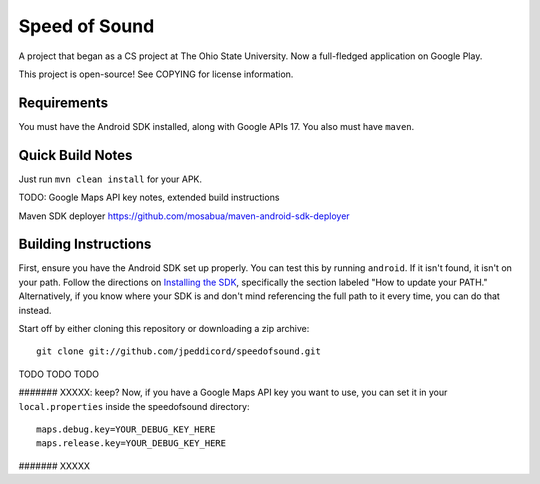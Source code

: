 Speed of Sound
==============

A project that began as a CS project at The Ohio State University.
Now a full-fledged application on Google Play.

This project is open-source! See COPYING for license information.

Requirements
------------

You must have the Android SDK installed, along with Google APIs 17.
You also must have ``maven``.

Quick Build Notes
-----------------

Just run ``mvn clean install`` for your APK.

TODO: Google Maps API key notes, extended build instructions

Maven SDK deployer
https://github.com/mosabua/maven-android-sdk-deployer


Building Instructions
---------------------

First, ensure you have the Android SDK set up properly. You can test
this by running ``android``. If it isn't found, it isn't on your path.
Follow the directions on `Installing the SDK`_, specifically the
section labeled "How to update your PATH." Alternatively, if you know
where your SDK is and don't mind referencing the full path to it every
time, you can do that instead.

.. _`Installing the SDK`: http://developer.android.com/sdk/installing.html

Start off by either cloning this repository or downloading a zip
archive::

    git clone git://github.com/jpeddicord/speedofsound.git

TODO TODO TODO

####### XXXXX: keep?
Now, if you have a Google Maps API key you want to use, you can set it
in your ``local.properties`` inside the speedofsound directory::

    maps.debug.key=YOUR_DEBUG_KEY_HERE
    maps.release.key=YOUR_DEBUG_KEY_HERE
####### XXXXX

